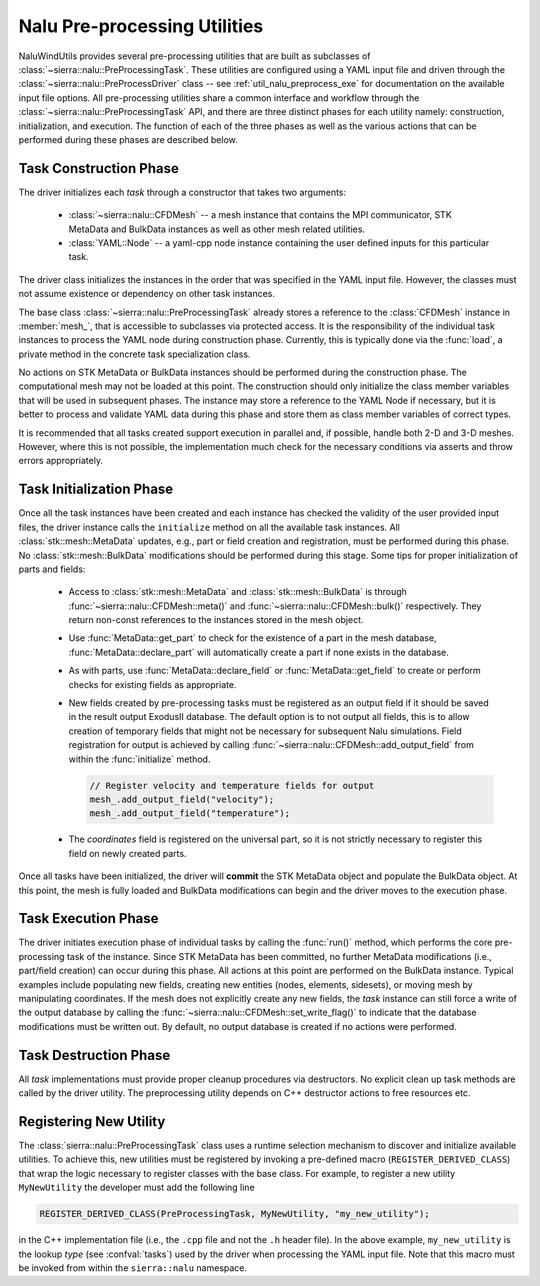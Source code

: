 .. _dev_nalu_preprocessing:

Nalu Pre-processing Utilities
=============================

NaluWindUtils provides several pre-processing utilities that are built as
subclasses of :class:`~sierra::nalu::PreProcessingTask`. These utilities are
configured using a YAML input file and driven through the
:class:`~sierra::nalu::PreProcessDriver` class -- see :ref:`util_nalu_preprocess_exe` for
documentation on the available input file options. All pre-processing utilities
share a common interface and workflow through the
:class:`~sierra::nalu::PreProcessingTask` API, and there are three distinct
phases for each utility namely: construction, initialization, and execution. The
function of each of the three phases as well as the various actions that can be
performed during these phases are described below.

Task Construction Phase
-----------------------

The driver initializes each *task* through a constructor that takes two
arguments:

  - :class:`~sierra::nalu::CFDMesh` -- a mesh instance that contains the MPI
    communicator, STK MetaData and BulkData instances as well as other mesh
    related utilities.

  - :class:`YAML::Node` -- a yaml-cpp node instance containing the user defined
    inputs for this particular task.

The driver class initializes the instances in the order that was specified in
the YAML input file. However, the classes must not assume existence or
dependency on other task instances.

The base class :class:`~sierra::nalu::PreProcessingTask` already stores a reference to the
:class:`CFDMesh` instance in :member:`mesh_`, that is accessible to subclasses via
protected access. It is the responsibility of the individual task instances to
process the YAML node during construction phase. Currently, this is typically
done via the :func:`load`, a private method in the concrete task specialization
class.

No actions on STK MetaData or BulkData instances should be performed during the
construction phase. The computational mesh may not be loaded at this point. The
construction should only initialize the class member variables that will be used
in subsequent phases. The instance may store a reference to the YAML Node if
necessary, but it is better to process and validate YAML data during this phase
and store them as class member variables of correct types.

It is recommended that all tasks created support execution in parallel and, if
possible, handle both 2-D and 3-D meshes. However, where this is not possible,
the implementation much check for the necessary conditions via asserts and throw
errors appropriately.

Task Initialization Phase
-------------------------

Once all the task instances have been created and each instance has checked the
validity of the user provided input files, the driver instance calls the
``initialize`` method on all the available task instances. All
:class:`stk::mesh::MetaData` updates, e.g., part or field creation and
registration, must be performed during this phase. No
:class:`stk::mesh::BulkData` modifications should be performed during this
stage. Some tips for proper initialization of parts and fields:

  - Access to :class:`stk::mesh::MetaData` and :class:`stk::mesh::BulkData` is
    through :func:`~sierra::nalu::CFDMesh::meta()` and :func:`~sierra::nalu::CFDMesh::bulk()`
    respectively. They return non-const references to the instances stored in
    the mesh object.

  - Use :func:`MetaData::get_part` to check for the existence of a part in the
    mesh database, :func:`MetaData::declare_part` will automatically create a
    part if none exists in the database.

  - As with parts, use :func:`MetaData::declare_field` or
    :func:`MetaData::get_field` to create or perform checks for existing fields
    as appropriate.

  - New fields created by pre-processing tasks must be registered as an output
    field if it should be saved in the result output ExodusII database. The
    default option is to not output all fields, this is to allow creation of
    temporary fields that might not be necessary for subsequent Nalu
    simulations. Field registration for output is achieved by calling
    :func:`~sierra::nalu::CFDMesh::add_output_field` from within the :func:`initialize` method.

    .. code-block:: c++

       // Register velocity and temperature fields for output
       mesh_.add_output_field("velocity");
       mesh_.add_output_field("temperature");

  - The *coordinates* field is registered on the universal part, so it is not
    strictly necessary to register this field on newly created parts.

Once all tasks have been initialized, the driver will **commit** the STK
MetaData object and populate the BulkData object. At this point, the mesh is
fully loaded and BulkData modifications can begin and the driver moves to the
execution phase.

Task Execution Phase
--------------------

The driver initiates execution phase of individual tasks by calling the
:func:`run()` method, which performs the core pre-processing task of the
instance. Since STK MetaData has been committed, no further MetaData
modifications (i.e., part/field creation) can occur during this phase. All
actions at this point are performed on the BulkData instance. Typical examples
include populating new fields, creating new entities (nodes, elements,
sidesets), or moving mesh by manipulating coordinates. If the mesh does not
explicitly create any new fields, the *task* instance can still force a write of
the output database by calling the :func:`~sierra::nalu::CFDMesh::set_write_flag()` to indicate
that the database modifications must be written out. By default, no output
database is created if no actions were performed.

Task Destruction Phase
----------------------

All *task* implementations must provide proper cleanup procedures via
destructors. No explicit clean up task methods are called by the driver utility.
The preprocessing utility depends on C++ destructor actions to free resources
etc.

Registering New Utility
-----------------------

The :class:`sierra::nalu::PreProcessingTask` class uses a runtime selection
mechanism to discover and initialize available utilities. To achieve this, new
utilities must be registered by invoking a pre-defined macro
(``REGISTER_DERIVED_CLASS``) that wrap the logic necessary to register classes
with the base class. For example, to register a new utility ``MyNewUtility`` the developer must add the following line

.. code-block:: c++

   REGISTER_DERIVED_CLASS(PreProcessingTask, MyNewUtility, "my_new_utility");

in the C++ implementation file (i.e., the ``.cpp`` file and not the ``.h``
header file). In the above example, ``my_new_utility`` is the lookup *type* (see
:confval:`tasks`) used by the driver when processing the YAML input file. Note
that this macro must be invoked from within the ``sierra::nalu`` namespace.
